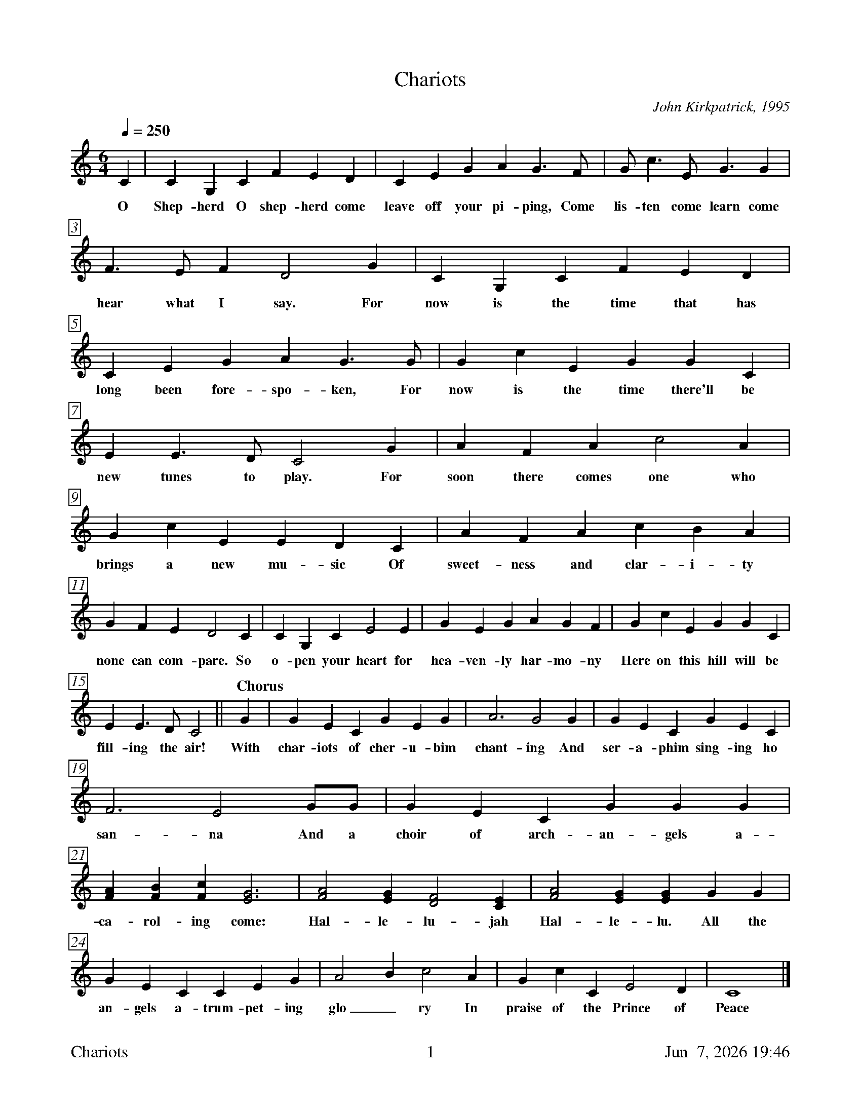 %%footer	"$T	$P	$D"

X:1
T:Chariots
C:John Kirkpatrick, 1995
%
%%measurebox true           % measure numbers in a box
%%measurenb 0               % measure numbers at first measure
%%barsperstaff 0            % number of measures per staff
%%gchordfont Times-Bold 14  % for chords
%
M:6/4
L:1/4
Q:250
K:C
%
C | C G, C F E D | C E G A G>F | G<c E<G G |
w: O Shep- herd O shep- herd come leave off your pi- ping, Come lis- ten come learn come
%
F>E F D2 G | C G, C F E D | C E G A G>G | G c E G G C |
w: hear what I say. For now is the time that has long been fore- spo- ken, For now is the time there'll be
%
E E>D C2 G | A F A c2 A | G c E E D C | A F A c B A |
w: new tunes to play. For soon there comes one who brings a new mu- sic Of sweet- ness and clar- i- ty
%
G F E D2 C | C G, C E2 E | G E G A G F | G c E G G C |
w: none can com- pare. So o- pen your heart for hea- ven- ly har- mo- ny Here on this hill will be
%
E E>D C2 || "Chorus" G | G E C G E G | A3 G2 G | G E C G E C |
w: fill- ing the air! With char- iots of cher- u- bim chant- ing And ser- a- phim sing- ing ho
%
F3 E2 G/G/ | G E C G G G | [FA] [FB] [Fc] [E3G3] | [F2A2] [EG] [D2F2] [CE] | [F2A2] [EG] [EG] G G |
w: san- na And a choir of arch- an- gels a-ca- rol- ing come: Hal- le- lu- jah Hal- le- lu. All the
%
G E C C E G | A2 B c2 A | G c C E2 D | C4 |]
w: an- gels a-trum- pet- ing glo_ ry In praise of the Prince of Peace
%
%%newpage
%
W: 1. O Shepherd O shepherd come leave off your piping
W:    Come listen come learn come hear what I say
W:    For now is the time that has long been forespoken
W:    For now is the time there'll be new tunes to play
W:    For soon there comes one who brings a new music
W:    Of sweetness and clarity none can compare
W:    So open your heart for heavenly harmony
W:    Here on this hill will be filling the air
W:
W: CHORUS
W:    With chariots of cherubim chanting
W:    And seraphim singing hosanna
W:    And a choir of archangels a-caroling come
W:    Hallelujah Hallelu
W:    All the angels a-trumpeting glory
W:    In praise of the Prince of Peace
W:
W: 3. Bring your sheep bleating to this happy meeting
W:    To hear how the lamb with the lion shall lie
W:    It's mooing and braying you'll hear the song saying
W:    The humble and lowly will be the most high
W:    Let the horn of the herdsman be heard up in heaven
W:    For the gates are flung open for all who come near
W:    And the simplest of souls shall sing to infinity
W:    Lift up and listen and you shall hear
W:
W: 4. The warmonger's charger will thunder for freedom
W:    The gun-maker's furnace will dwindle and die
W:    And muskets and sabers and swords shall be sundered
W:    Surrendered to the sound that is sweeping the sky
W:    And the shoes of the mighty shall dance to new measures
W:    And the jackboots of generals shall jangle no more
W:    As sister and brother and father and mother
W:    Agree with each other the end to all war
W:
W: 5. As a candle can conquer the demons of darkness
W:    As a flame can keep frost from the deepest of cold
W:    So a song can give hope in the depths of all danger
W:    And a line of pure melody soar in your soul
W:    So sing your songs well and sing your songs sweetly
W:    And swear that your singing it never shall cease
W:    So the clatter of battle and drums of disaster
W:    Be drowned in the sound of the pipes of peace
W:
W: We do verses 1, 3, 4, and 5.
W:
W: 2. See on yon stable the starlight is shimmering
W:    And glimmering and glistening and glowing with glee
W:    In Bethlehem blest this baby of bliss will be
W:    Born here before you as bold as can be
W:    And you'll be the first to hear the new symphony
W:    Songs full of gladness  and glory and light
W:    So learn your tunes well and play your pipes proudly
W:    For the Prince of Paradise plays here tonight
